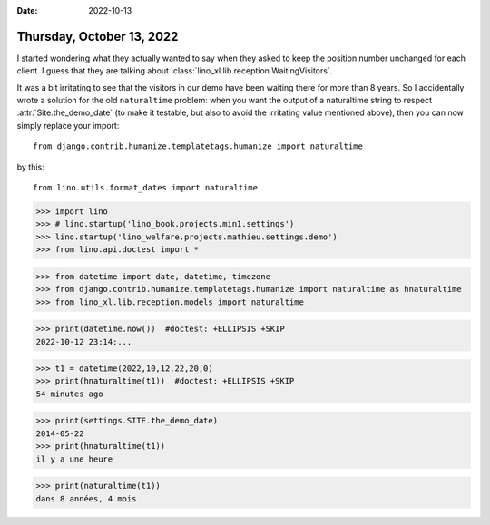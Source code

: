 :date: 2022-10-13

==========================
Thursday, October 13, 2022
==========================

I started wondering what they actually wanted to say when they asked to keep the
position number unchanged for each client. I guess that they are talking about
:class:`lino_xl.lib.reception.WaitingVisitors`.

It was a bit irritating to see that the visitors in our demo have been waiting
there for more than 8 years. So I accidentally wrote a solution for the old
``naturaltime`` problem: when you want the output of a naturaltime string to
respect :attr:`Site.the_demo_date` (to make it testable, but also to avoid the
irritating value mentioned above), then you can now simply replace your import::

  from django.contrib.humanize.templatetags.humanize import naturaltime

by this::

  from lino.utils.format_dates import naturaltime



>>> import lino
>>> # lino.startup('lino_book.projects.min1.settings')
>>> lino.startup('lino_welfare.projects.mathieu.settings.demo')
>>> from lino.api.doctest import *

>>> from datetime import date, datetime, timezone
>>> from django.contrib.humanize.templatetags.humanize import naturaltime as hnaturaltime
>>> from lino_xl.lib.reception.models import naturaltime

>>> print(datetime.now())  #doctest: +ELLIPSIS +SKIP
2022-10-12 23:14:...

>>> t1 = datetime(2022,10,12,22,20,0)
>>> print(hnaturaltime(t1))  #doctest: +ELLIPSIS +SKIP
54 minutes ago

>>> print(settings.SITE.the_demo_date)
2014-05-22
>>> print(hnaturaltime(t1))
il y a une heure

>>> print(naturaltime(t1))
dans 8 années, 4 mois
